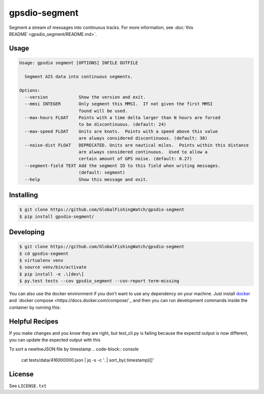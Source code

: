 ==============
gpsdio-segment
==============

.. image:: https://magnum.travis-ci.com/SkyTruth/gpsdio-segment.svg?token=tu7qmzYG3ruJYdnto4aT
    :target: https://magnum.travis-ci.com/SkyTruth/gpsdio-segment


Segment a stream of messages into continuous tracks. For more information, see :doc:`this README`<gpsdio_segment/README.md>`.


Usage
-----

.. code-block:: console

    Usage: gpsdio segment [OPTIONS] INFILE OUTFILE

      Segment AIS data into continuous segments.

    Options:
      --version            Show the version and exit.
      --mmsi INTEGER       Only segment this MMSI.  If not given the first MMSI
                           found will be used.
      --max-hours FLOAT    Points with a time delta larger than N hours are forced
                           to be discontinuous. (default: 24)
      --max-speed FLOAT    Units are knots.  Points with a speed above this value
                           are always considered discontinuous. (default: 30)
      --noise-dist FLOAT   DEPRECATED. Units are nautical miles.  Points within this distance
                           are always considered continuous.  Used to allow a
                           certain amount of GPS noise. (default: 0.27)
      --segment-field TEXT Add the segment ID to this field when writing messages.
                           (default: segment)
      --help               Show this message and exit.


Installing
----------

.. code-block:: console

    $ git clone https://github.com/GlobalFishingWatch/gpsdio-segment
    $ pip install gpsdio-segment/


Developing
----------

.. code-block:: console

    $ git clone https://github.com/GlobalFishingWatch/gpsdio-segment
    $ cd gpsdio-segment
    $ virtualenv venv
    $ source venv/bin/activate
    $ pip install -e .\[dev\]
    $ py.test tests --cov gpsdio_segment --cov-report term-missing

You can also use the docker environment if you don't want to use any dependency
on your machine. Just install `docker <https://www.docker.com/>`_ and `docker
compose <https://docs.docker.com/compose/`_ and then you can run development
commands inside the container by running this:

.. code-block:: console
    $ sudo docker-compose run dev py.test tests


Helpful Recipes
---------------

If you make changes and you know they are right, but test_cli.py is failing because the expectd output is now
different, you can update the expected output with this

.. code-block:: console
    gpsdio segment ./tests/data/416000000.json ./tests/data/segmented-416000000.json



To sort a newlineJSON file by timestamp
.. code-block:: console
    cat tests/data/416000000.json | jq -s -c '. | sort_by(.timestamp)[]'




License
-------

See ``LICENSE.txt``
